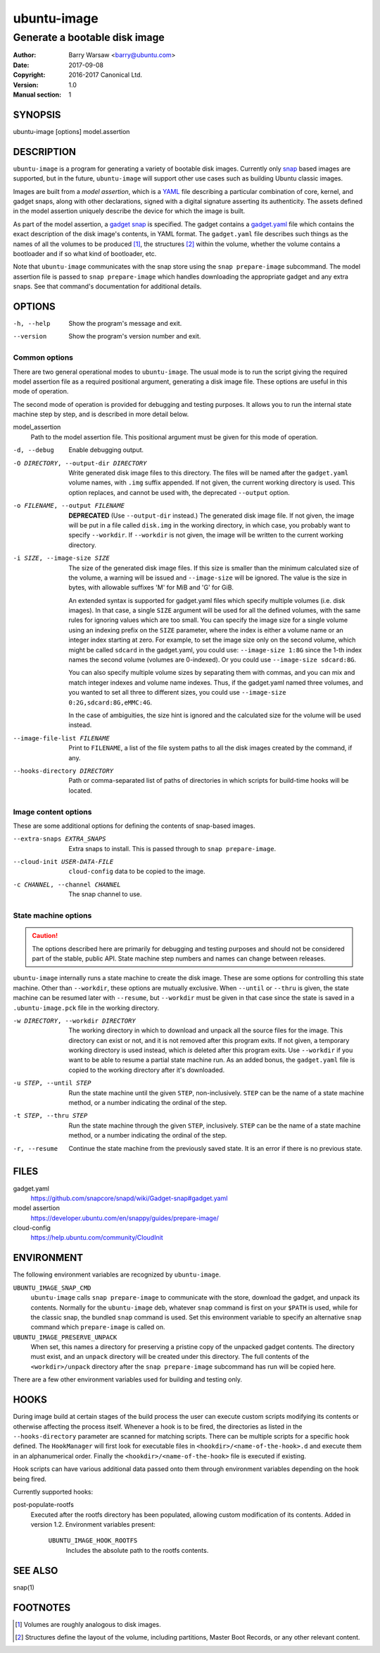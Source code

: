 ==============
 ubuntu-image
==============

------------------------------
Generate a bootable disk image
------------------------------

:Author: Barry Warsaw <barry@ubuntu.com>
:Date: 2017-09-08
:Copyright: 2016-2017 Canonical Ltd.
:Version: 1.0
:Manual section: 1


SYNOPSIS
========

ubuntu-image [options] model.assertion


DESCRIPTION
===========

``ubuntu-image`` is a program for generating a variety of bootable disk
images.  Currently only snap_ based images are supported, but in the future,
``ubuntu-image`` will support other use cases such as building Ubuntu classic
images.

Images are built from a *model assertion*, which is a YAML_ file describing a
particular combination of core, kernel, and gadget snaps, along with other
declarations, signed with a digital signature asserting its authenticity.  The
assets defined in the model assertion uniquely describe the device for which
the image is built.

As part of the model assertion, a `gadget snap`_ is specified.  The gadget
contains a `gadget.yaml`_ file which contains the exact description of the
disk image's contents, in YAML format.  The ``gadget.yaml`` file describes
such things as the names of all the volumes to be produced [#]_, the
structures [#]_ within the volume, whether the volume contains a bootloader
and if so what kind of bootloader, etc.

Note that ``ubuntu-image`` communicates with the snap store using the ``snap
prepare-image`` subcommand.  The model assertion file is passed to ``snap
prepare-image`` which handles downloading the appropriate gadget and any extra
snaps.  See that command's documentation for additional details.


OPTIONS
=======

-h, --help
    Show the program's message and exit.

--version
    Show the program's version number and exit.


Common options
--------------

There are two general operational modes to ``ubuntu-image``.  The usual mode
is to run the script giving the required model assertion file as a required
positional argument, generating a disk image file.  These options are useful
in this mode of operation.

The second mode of operation is provided for debugging and testing purposes.
It allows you to run the internal state machine step by step, and is described
in more detail below.

model_assertion
    Path to the model assertion file.  This positional argument must be given
    for this mode of operation.

-d, --debug
    Enable debugging output.

-O DIRECTORY, --output-dir DIRECTORY
    Write generated disk image files to this directory.  The files will be
    named after the ``gadget.yaml`` volume names, with ``.img`` suffix
    appended.  If not given, the current working directory is used.  This
    option replaces, and cannot be used with, the deprecated ``--output``
    option.

-o FILENAME, --output FILENAME
    **DEPRECATED** (Use ``--output-dir`` instead.)  The generated disk image
    file.  If not given, the image will be put in a file called ``disk.img``
    in the working directory, in which case, you probably want to specify
    ``--workdir``.  If ``--workdir`` is not given, the image will be written
    to the current working directory.

-i SIZE, --image-size SIZE
    The size of the generated disk image files.  If this size is smaller than
    the minimum calculated size of the volume, a warning will be issued and
    ``--image-size`` will be ignored.  The value is the size in bytes, with
    allowable suffixes 'M' for MiB and 'G' for GiB.

    An extended syntax is supported for gadget.yaml files which specify
    multiple volumes (i.e. disk images).  In that case, a single ``SIZE``
    argument will be used for all the defined volumes, with the same rules for
    ignoring values which are too small.  You can specify the image size for a
    single volume using an indexing prefix on the ``SIZE`` parameter, where
    the index is either a volume name or an integer index starting at zero.
    For example, to set the image size only on the second volume, which might
    be called ``sdcard`` in the gadget.yaml, you could use: ``--image-size
    1:8G`` since the 1-th index names the second volume (volumes are
    0-indexed).  Or you could use ``--image-size sdcard:8G``.

    You can also specify multiple volume sizes by separating them with commas,
    and you can mix and match integer indexes and volume name indexes.  Thus,
    if the gadget.yaml named three volumes, and you wanted to set all three to
    different sizes, you could use ``--image-size 0:2G,sdcard:8G,eMMC:4G``.

    In the case of ambiguities, the size hint is ignored and the calculated
    size for the volume will be used instead.

--image-file-list FILENAME
    Print to ``FILENAME``, a list of the file system paths to all the disk
    images created by the command, if any.

--hooks-directory DIRECTORY
    Path or comma-separated list of paths of directories in which scripts for
    build-time hooks will be located.


Image content options
---------------------

These are some additional options for defining the contents of snap-based
images.

--extra-snaps EXTRA_SNAPS
    Extra snaps to install. This is passed through to ``snap prepare-image``.

--cloud-init USER-DATA-FILE
    ``cloud-config`` data to be copied to the image.

-c CHANNEL, --channel CHANNEL
    The snap channel to use.


State machine options
---------------------

.. caution:: The options described here are primarily for debugging and
   testing purposes and should not be considered part of the stable, public
   API.  State machine step numbers and names can change between releases.

``ubuntu-image`` internally runs a state machine to create the disk image.
These are some options for controlling this state machine.  Other than
``--workdir``, these options are mutually exclusive.  When ``--until`` or
``--thru`` is given, the state machine can be resumed later with ``--resume``,
but ``--workdir`` must be given in that case since the state is saved in a
``.ubuntu-image.pck`` file in the working directory.

-w DIRECTORY, --workdir DIRECTORY
    The working directory in which to download and unpack all the source files
    for the image.  This directory can exist or not, and it is not removed
    after this program exits.  If not given, a temporary working directory is
    used instead, which *is* deleted after this program exits.  Use
    ``--workdir`` if you want to be able to resume a partial state machine
    run.  As an added bonus, the ``gadget.yaml`` file is copied to the working
    directory after it's downloaded.

-u STEP, --until STEP
    Run the state machine until the given ``STEP``, non-inclusively.  ``STEP``
    can be the name of a state machine method, or a number indicating the
    ordinal of the step.

-t STEP, --thru STEP
    Run the state machine through the given ``STEP``, inclusively.  ``STEP``
    can be the name of a state machine method, or a number indicating the
    ordinal of the step.

-r, --resume
    Continue the state machine from the previously saved state.  It is an
    error if there is no previous state.


FILES
=====

gadget.yaml
    https://github.com/snapcore/snapd/wiki/Gadget-snap#gadget.yaml

model assertion
    https://developer.ubuntu.com/en/snappy/guides/prepare-image/

cloud-config
    https://help.ubuntu.com/community/CloudInit


ENVIRONMENT
===========

The following environment variables are recognized by ``ubuntu-image``.

``UBUNTU_IMAGE_SNAP_CMD``
    ``ubuntu-image`` calls ``snap prepare-image`` to communicate with the
    store, download the gadget, and unpack its contents.  Normally for the
    ``ubuntu-image`` deb, whatever ``snap`` command is first on your ``$PATH``
    is used, while for the classic snap, the bundled ``snap`` command is used.
    Set this environment variable to specify an alternative ``snap`` command
    which ``prepare-image`` is called on.

``UBUNTU_IMAGE_PRESERVE_UNPACK``
    When set, this names a directory for preserving a pristine copy of the
    unpacked gadget contents.  The directory must exist, and an ``unpack``
    directory will be created under this directory.  The full contents of the
    ``<workdir>/unpack`` directory after the ``snap prepare-image`` subcommand
    has run will be copied here.

There are a few other environment variables used for building and testing
only.


HOOKS
=====

During image build at certain stages of the build process the user can execute
custom scripts modifying its contents or otherwise affecting the process
itself.  Whenever a hook is to be fired, the directories as listed in the
``--hooks-directory`` parameter are scanned for matching scripts.  There can be
multiple scripts for a specific hook defined.  The ``HookManager`` will first
look for executable files in ``<hookdir>/<name-of-the-hook>.d`` and execute
them in an alphanumerical order.  Finally the ``<hookdir>/<name-of-the-hook>``
file is executed if existing.

Hook scripts can have various additional data passed onto them through
environment variables depending on the hook being fired.

Currently supported hooks:

post-populate-rootfs
    Executed after the rootfs directory has been populated, allowing
    custom modification of its contents.  Added in version 1.2.  Environment
    variables present:
        ``UBUNTU_IMAGE_HOOK_ROOTFS``
            Includes the absolute path to the rootfs contents.


SEE ALSO
========

snap(1)


FOOTNOTES
=========

.. [#] Volumes are roughly analogous to disk images.
.. [#] Structures define the layout of the volume, including partitions,
       Master Boot Records, or any other relevant content.


.. _snap: http://snapcraft.io/
.. _YAML: https://developer.ubuntu.com/en/snappy/guides/prepare-image/
.. _`gadget snap`: https://github.com/snapcore/snapd/wiki/Gadget-snap
.. _`gadget.yaml`: https://github.com/snapcore/snapd/wiki/Gadget-snap#gadget.yaml
